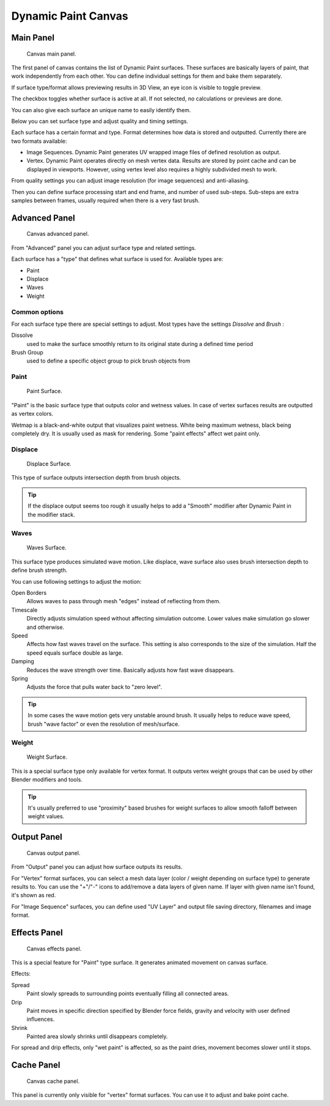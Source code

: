 
********************
Dynamic Paint Canvas
********************

Main Panel
==========

.. figure:: /images/physics_dynamic-paint_canvas_main.jpg

   Canvas main panel.


The first panel of canvas contains the list of Dynamic Paint surfaces.
These surfaces are basically layers of paint, that work independently from each other.
You can define individual settings for them and bake them separately.

If surface type/format allows previewing results in 3D View,
an eye icon is visible to toggle preview.

The checkbox toggles whether surface is active at all. If not selected,
no calculations or previews are done.

You can also give each surface an unique name to easily identify them.

Below you can set surface type and adjust quality and timing settings.

Each surface has a certain format and type.
Format determines how data is stored and outputted. Currently there are two formats available:

- Image Sequences. Dynamic Paint generates UV wrapped image files of defined resolution as output.
- Vertex. Dynamic Paint operates directly on mesh vertex data.
  Results are stored by point cache and can be displayed in viewports.
  However, using vertex level also requires a highly subdivided mesh to work.

From quality settings you can adjust image resolution (for image sequences) and anti-aliasing.

Then you can define surface processing start and end frame, and number of used sub-steps.
Sub-steps are extra samples between frames, usually required when there is a very fast brush.


Advanced Panel
==============

.. figure:: /images/dynamic-paint_canvas_advanced.jpg

   Canvas advanced panel.


From "Advanced" panel you can adjust surface type and related settings.

Each surface has a "type" that defines what surface is used for. Available types are:

- Paint
- Displace
- Waves
- Weight


Common options
--------------

For each surface type there are special settings to adjust.
Most types have the settings *Dissolve* and *Brush* :

Dissolve
   used to make the surface smoothly return to its original state during a defined time period

Brush Group
   used to define a specific object group to pick brush objects from


Paint
-----

.. figure:: /images/DynamicPaint-Guide-PaintSurface.jpg
   :width: 360px

   Paint Surface.


"Paint" is the basic surface type that outputs color and wetness values.
In case of vertex surfaces results are outputted as vertex colors.

Wetmap is a black-and-white output that visualizes paint wetness. White being maximum wetness,
black being completely dry. It is usually used as mask for rendering.
Some "paint effects" affect wet paint only.


Displace
--------

.. figure:: /images/DynamicPaint-Guide-DisplaceSurface.jpg
   :width: 360px

   Displace Surface.


This type of surface outputs intersection depth from brush objects.

.. tip::

   If the displace output seems too rough it usually helps to add a "Smooth"
   modifier after Dynamic Paint in the modifier stack.


Waves
-----

.. figure:: /images/DynamicPaint-Guide-WavesSurface.jpg
   :width: 360px

   Waves Surface.


This surface type produces simulated wave motion. Like displace,
wave surface also uses brush intersection depth to define brush strength.

You can use following settings to adjust the motion:

Open Borders
   Allows waves to pass through mesh "edges" instead of reflecting from them.

Timescale
   Directly adjusts simulation speed without affecting simulation outcome.
   Lower values make simulation go slower and otherwise.

Speed
   Affects how fast waves travel on the surface.
   This setting is also corresponds to the size of the simulation.
   Half the speed equals surface double as large.

Damping
   Reduces the wave strength over time. Basically adjusts how fast wave disappears.

Spring
   Adjusts the force that pulls water back to "zero level".

.. tip::

   In some cases the wave motion gets very unstable around brush.
   It usually helps to reduce wave speed, brush "wave factor" or even the resolution of mesh/surface.


Weight
------

.. figure:: /images/DynamicPaint-Guide-WeightSurface.jpg
   :width: 360px

   Weight Surface.


This is a special surface type only available for vertex format.
It outputs vertex weight groups that can be used by other Blender modifiers and tools.

.. tip::

   It's usually preferred to use "proximity" based brushes for
   weight surfaces to allow smooth falloff between weight values.


Output Panel
============

.. figure:: /images/physics_dynamic-paint_canvas_output.jpg

   Canvas output panel.


From "Output" panel you can adjust how surface outputs its results.

For "Vertex" format surfaces, you can select a mesh data layer
(color / weight depending on surface type) to generate results to.
You can use the "+"/"-" icons to add/remove a data layers of given name.
If layer with given name isn't found, it's shown as red.

For "Image Sequence" surfaces,
you can define used "UV Layer" and output file saving directory, filenames and image format.


Effects Panel
=============

.. figure:: /images/dynamic-paint_canvas_effects.jpg

   Canvas effects panel.


This is a special feature for "Paint" type surface.
It generates animated movement on canvas surface.

Effects:

Spread
   Paint slowly spreads to surrounding points eventually filling all connected areas.
Drip
   Paint moves in specific direction specified by Blender force fields,
   gravity and velocity with user defined influences.
Shrink
   Painted area slowly shrinks until disappears completely.

For spread and drip effects, only "wet paint" is affected, so as the paint dries,
movement becomes slower until it stops.


Cache Panel
===========

.. figure:: /images/physics_dynamic-paint_cache.jpg

   Canvas cache panel.


This panel is currently only visible for "vertex" format surfaces.
You can use it to adjust and bake point cache.
